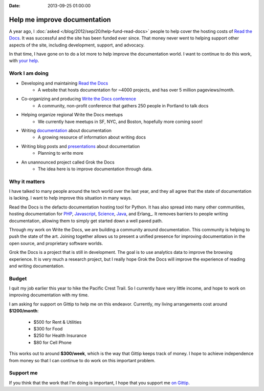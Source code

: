 :Date: 2013-09-25 01:00:00

Help me improve documentation
=============================

A year ago,
I :doc:`asked </blog/2012/sep/20/help-fund-read-docs>` people to help cover the hosting costs of `Read the Docs`_.
It was successful and the site has been funded ever since.
That money never went to helping support other aspects of the site,
including development,
support,
and advocacy.

In that time,
I have gone on to do a lot more to help improve the documentation world.
I want to continue to do this work,
with `your help`_.

Work I am doing
---------------

* Developing and maintaining `Read the Docs`_
	* A website that hosts documentation for ~4000 projects, and has over 5 million pageviews/month.
* Co-organizing and producing `Write the Docs conference`_
	* A community, non-profit conference that gathers 250 people in Portland to talk docs
* Helping organize regional Write the Docs meetups
	* We currently have meetups in SF, NYC, and Boston, hopefully more coming soon!
* Writing `documentation`_ about documentation
	* A growing resource of information about writing docs
* Writing blog posts and `presentations`_ about documentation
	* Planning to write more
* An unannounced project called Grok the Docs
	* The idea here is to improve documentation through data.

Why it matters
--------------

I have talked to many people around the tech world over the last year,
and they all agree that the state of documentation is lacking.
I want to help improve this situation in many ways.

Read the Docs is the defacto documentation hosting tool for Python.
It has also spread into many other communities,
hosting documentation for PHP_, Javascript_, Science_, Java_, and Erlang_.
It removes barriers to people writing documentation,
allowing them to simply get started down a well paved path.

Through my work on Write the Docs,
we are building a community around documentation.
This community is helping to push the state of the art.
Joining together allows us to present a unified presence for improving documentation in the open source, and proprietary software worlds.

Grok the Docs is a project that is still in development.
The goal is to use analytics data to improve the browsing experience.
It is very much a research project,
but I really hope Grok the Docs will improve the experience of reading and writing documentation.

Budget
------

I quit my job earlier this year to hike the Pacific Crest Trail.
So I currently have very little income,
and hope to work on improving documentation with my time.

I am asking for support on Gittip to help me on this endeavor. 
Currently, my living arrangements cost around **$1200/month**:

	* $500 for Rent & Utilities
	* $300 for Food
	* $250 for Health Insurance
	* $80 for Cell Phone

This works out to around **$300/week**,
which is the way that Gittip keeps track of money.
I hope to achieve independence from money so that I can continue to do work on this important problem.

Support me
----------

If you think that the work that I'm doing is important,
I hope that you support me `on Gittip`_.

.. _your help: https://www.gittip.com/ericholscher/
.. _Read the Docs: http://readthedocs.org
.. _Write the Docs conference: http://conf.writethedocs.org/
.. _documentation: http://docs.writethedocs.org/
.. _presentations: http://docs.writethedocs.org/en/latest/presentations/
.. _on Gittip: https://www.gittip.com/ericholscher/

.. _PHP: http://docs.doctrine-project.org/en/latest/
.. _Javascript: http://docs.casperjs.org/en/latest/
.. _Science: http://docs.julialang.org/en/release-0.1-0/
.. _Java: http://inventory-tweaks.readthedocs.org/en/latest/

